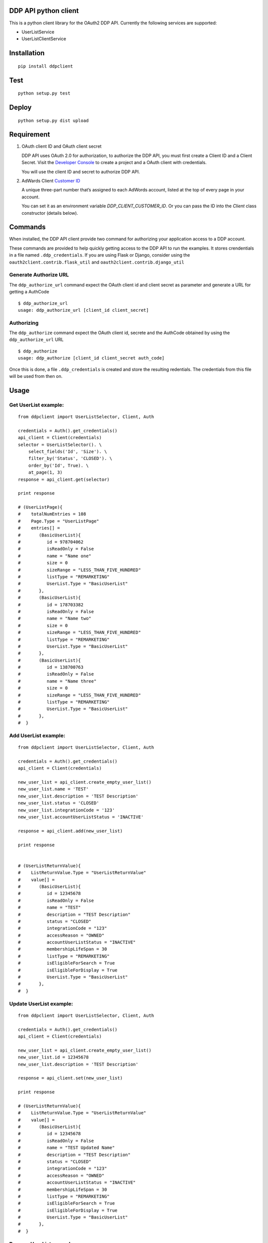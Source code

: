 DDP API python client
---------------------

This is a python client library for the OAuth2 DDP API. Currently the following services are supported:

* UserListService
* UserListClientService


Installation
------------

::

    pip install ddpclient


Test
----

::

    python setup.py test

Deploy
----

::

    python setup.py dist upload


Requirement
-----------

1. OAuth client ID and OAuth client secret

   DDP API uses OAuth 2.0 for authorization, to authorize the DDP API,
   you must first create a Client ID and a Client Secret. Visit the
   `Developer Console`_ to create a project and a OAuth client with
   credentials.

   You will use the client ID and secret to authorize DDP API.

2. AdWards Client `Customer ID`_

   A unique three-part number that’s assigned to each AdWords account,
   listed at the top of every page in your account.

   You can set it as an environment variable `DDP_CLIENT_CUSTOMER_ID`. Or you can pass the ID into the `Client` class constructor (details below).

Commands
--------

When installed, the DDP API client provide two command for authorizing
your application access to a DDP account.

These commands are provided to help quickly getting access to the DDP API to run the examples.
It stores crendentials in a file named ``.ddp_credentials``.
If you are using Flask or Django, consider using the ``oauth2client.contrib.flask_util`` and ``oauth2client.contrib.django_util``

Generate Authorize URL
^^^^^^^^^^^^^^^^^^^^^^

The ``ddp_authorize_url`` command expect the OAuth client id and client
secret as parameter and generate a URL for getting a AuthCode

::

    $ ddp_authorize_url
    usage: ddp_authorize_url [client_id client_secret]

Authorizing
^^^^^^^^^^^

The ``ddp_authorize`` command expect the OAuth client id, secrete and
the AuthCode obtained by using the ``ddp_authorize_url`` URL

::

    $ ddp_authorize
    usage: ddp_authorize [client_id client_secret auth_code]

Once this is done, a file ``.ddp_credentials`` is created and store the
resulting redentials. The credentials from this file will be used from
then on.

Usage
-----

Get UserList example:
^^^^^^^^^^^^^^^^^^^^^

::

    from ddpclient import UserListSelector, Client, Auth

    credentials = Auth().get_credentials()
    api_client = Client(credentials)
    selector = UserListSelector(). \
        select_fields('Id', 'Size'). \
        filter_by('Status', 'CLOSED'). \
        order_by('Id', True). \
        at_page(1, 3)
    response = api_client.get(selector)

    print response

    # (UserListPage){
    #    totalNumEntries = 108
    #    Page.Type = "UserListPage"
    #    entries[] =
    #       (BasicUserList){
    #          id = 978704062
    #          isReadOnly = False
    #          name = "Name one"
    #          size = 0
    #          sizeRange = "LESS_THAN_FIVE_HUNDRED"
    #          listType = "REMARKETING"
    #          UserList.Type = "BasicUserList"
    #       },
    #       (BasicUserList){
    #          id = 178703382
    #          isReadOnly = False
    #          name = "Name two"
    #          size = 0
    #          sizeRange = "LESS_THAN_FIVE_HUNDRED"
    #          listType = "REMARKETING"
    #          UserList.Type = "BasicUserList"
    #       },
    #       (BasicUserList){
    #          id = 138700763
    #          isReadOnly = False
    #          name = "Name three"
    #          size = 0
    #          sizeRange = "LESS_THAN_FIVE_HUNDRED"
    #          listType = "REMARKETING"
    #          UserList.Type = "BasicUserList"
    #       },
    #  }


Add UserList example:
^^^^^^^^^^^^^^^^^^^^^

::

    from ddpclient import UserListSelector, Client, Auth

    credentials = Auth().get_credentials()
    api_client = Client(credentials)

    new_user_list = api_client.create_empty_user_list()
    new_user_list.name = 'TEST'
    new_user_list.description = 'TEST Description'
    new_user_list.status = 'CLOSED'
    new_user_list.integrationCode = '123'
    new_user_list.accountUserListStatus = 'INACTIVE'

    response = api_client.add(new_user_list)

    print response


    # (UserListReturnValue){
    #    ListReturnValue.Type = "UserListReturnValue"
    #    value[] =
    #       (BasicUserList){
    #          id = 12345678
    #          isReadOnly = False
    #          name = "TEST"
    #          description = "TEST Description"
    #          status = "CLOSED"
    #          integrationCode = "123"
    #          accessReason = "OWNED"
    #          accountUserListStatus = "INACTIVE"
    #          membershipLifeSpan = 30
    #          listType = "REMARKETING"
    #          isEligibleForSearch = True
    #          isEligibleForDisplay = True
    #          UserList.Type = "BasicUserList"
    #       },
    #  }


Update UserList example:
^^^^^^^^^^^^^^^^^^^^^^^^

::

    from ddpclient import UserListSelector, Client, Auth

    credentials = Auth().get_credentials()
    api_client = Client(credentials)

    new_user_list = api_client.create_empty_user_list()
    new_user_list.id = 12345678
    new_user_list.description = 'TEST Description'

    response = api_client.set(new_user_list)

    print response

    # (UserListReturnValue){
    #    ListReturnValue.Type = "UserListReturnValue"
    #    value[] =
    #       (BasicUserList){
    #          id = 12345678
    #          isReadOnly = False
    #          name = "TEST Updated Name"
    #          description = "TEST Description"
    #          status = "CLOSED"
    #          integrationCode = "123"
    #          accessReason = "OWNED"
    #          accountUserListStatus = "INACTIVE"
    #          membershipLifeSpan = 30
    #          listType = "REMARKETING"
    #          isEligibleForSearch = True
    #          isEligibleForDisplay = True
    #          UserList.Type = "BasicUserList"
    #       },
    #  }


Remove UserList example:
^^^^^^^^^^^^^^^^^^^^^^^^

::

    from ddpclient import UserListSelector, Client, Auth

    credentials = Auth().get_credentials()
    api_client = Client(credentials)

    new_user_list = api_client.create_empty_user_list()
    new_user_list.id = 395803975

    response = api_client.remove(new_user_list)

    print response

    # suds.WebFault: Server raised fault: '[OperatorError.OPERATOR_NOT_SUPPORTED @ operations[0]]'
    # Note: UserListService does not support deleting user list, this code servers as example of 'remove' operations



Classes
-------

``Auth``
^^^^^^^^

``Auth`` class can be used to generate URL (``authorize_url``) for user giving authorization:

::

    Auth().authorize_url(client_id, client_secret)



``Auth`` also accept a auth code and obtain credentials after user having visited the above URL and granted the authorization to you application.
The credentials object returned will be saved into a ``storage`` object.

::

    Auth().authorize(client_id, client_secret, auth_code)


When the ``authorize`` method is done, by default ``Auth`` save the credentials object ( ``oauth2client.client.OAuth2Credentials``)
into a file (``.ddp_credentials``) using ``oauth2client.file.Storage``. Once saved, this credential can be retrieved by:

::

    credentials = Auth().get_credentials()


Saving credentials into a file for later retrieval is very simple but does not work for environments like Heroku.
You might want to save the credentials object into a database so that the credentials can survive between deployments.
The ``Auth`` constructor can accept a custom storage object with ``put`` and ``get`` methods defined.
Using custom storage object can save/retrieve credentials object into/from a database, for example.

::

    storage = MyDBStorage()
    auth = Auth(storage)

    auth.authorize(client_id, client_secret, auth_code)
    credentials = auth.get_credentials()


``Client``
^^^^^^^^^^

``Client`` manages SOAP services. It requires an ``oauth2client.client.OAuth2Credentials`` object ( most likely retrieved by ``Auth``)
to its constructor. ``Client`` then use the crendentials details to make SOAP API calls to available services (``UserListService`` and ``UserListClientService``)

A client customer id is also required to set the SOAP header in every request. You can provide it via an environment variable ``DDP_CLIENT_CUSTOMER_ID`` or pass it
explicitly to the constructor.


::

    credentials = Auth().get_credentials()
    client_customer_id = '123-123-1234'
    api_service = Client(credentials, client_customer_id).user_list_service_soap_client


``UserListSelector`` and ``UserListClientSelector``
^^^^^^^^^^^^^^^^^^^^^^^^^^^^^^

These two selector classes are provided to specified entities to retrieve. They share the same interface. Example


::

    from ddpclient import UserListClientSelector, Client, Auth
    import datetime

    selector = UserListClientSelector(). \
        select_fields('ClientCustomerName', 'UserListId'). \
        filter_by('Status', 'ACTIVE'). \
        order_by('UserListId'). \
        order_by('ClientCustomerName', desc=True). \
        from_date_range(datetime.date(2016, 1, 1), datetime.date(2016, 1, 7)). \
        at_page(1, 3)

.. _Developer Console: http://
.. _Customer ID: https://support.google.com/adwords/answer/29198?hl=en-AU
